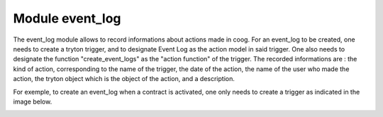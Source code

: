 Module event_log
===================

The event_log module allows to record informations about actions made in coog.
For an event_log to be created, one needs to create a tryton trigger, and to
designate Event Log as the action model in said trigger. One also needs to
designate the function "create_event_logs" as the "action function" of the 
trigger.
The recorded informations are : the kind of action, corresponding to the name
of the trigger, the date of the action, the name of the user who made the 
action, the tryton object which is the object of the action, and a description.

For exemple, to create an event_log when a contract is activated, one only 
needs to create a trigger as indicated in the image below.

.. image:: images/trigger.png
